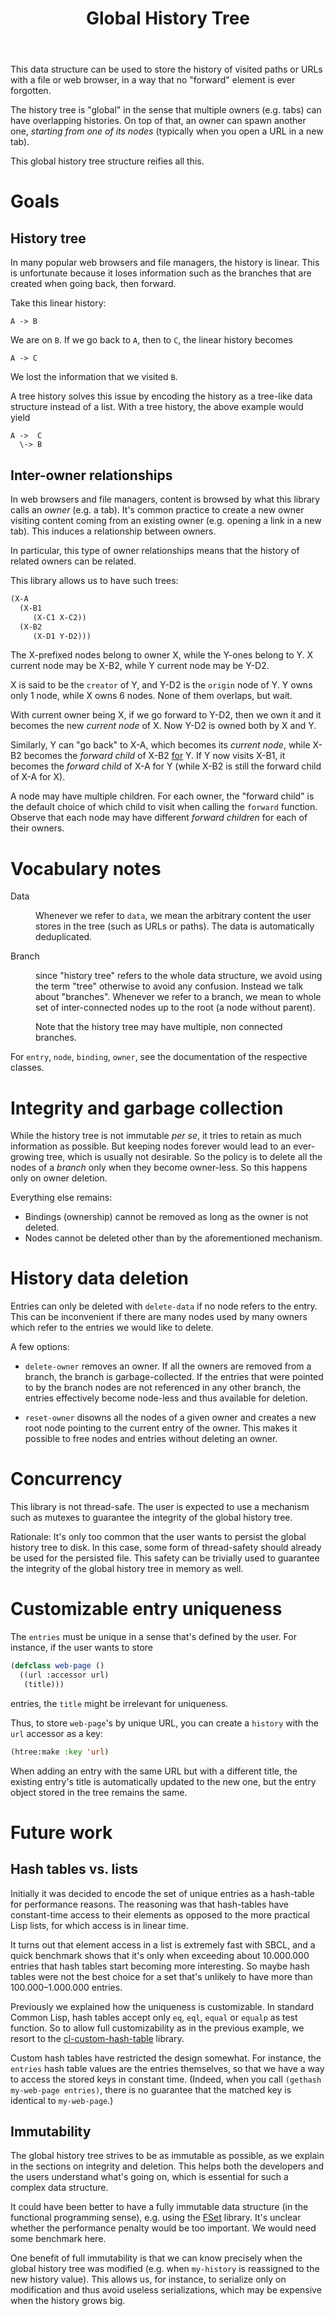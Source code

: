 #+TITLE: Global History Tree

# NOTE: Should have been called "shared history tree" instead?

This data structure can be used to store the history of visited paths or URLs
with a file or web browser, in a way that no "forward" element is ever
forgotten.

The history tree is "global" in the sense that multiple owners (e.g. tabs) can
have overlapping histories.  On top of that, an owner can spawn another one,
/starting from one of its nodes/ (typically when you open a URL in a new tab).

This global history tree structure reifies all this.

* Goals

** History tree

In many popular web browsers and file managers, the history is linear.  This is
unfortunate because it loses information such as the branches that are created
when going back, then forward.

Take this linear history:

#+begin_src text
A -> B
#+end_src

We are on =B=.  If we go back to =A=, then to =C=, the linear history becomes

#+begin_src text
A -> C
#+end_src

We lost the information that we visited =B=.

A tree history solves this issue by encoding the history as a tree-like data
structure instead of a list.  With a tree history, the above example would yield

#+begin_src text
  A ->  C
    \-> B
#+end_src

** Inter-owner relationships

In web browsers and file managers, content is browsed by what this library calls
an /owner/ (e.g. a tab).  It's common practice to create a new owner visiting
content coming from an existing owner (e.g. opening a link in a new tab).  This
induces a relationship between owners.

In particular, this type of owner relationships means that the history of
related owners can be related.

This library allows us to have such trees:

#+begin_src lisp
(X-A
  (X-B1
     (X-C1 X-C2))
  (X-B2
     (X-D1 Y-D2)))
#+end_src

The X-prefixed nodes belong to owner X, while the Y-ones belong to Y.
X current node may be X-B2, while Y current node may be Y-D2.

X is said to be the =creator= of Y, and Y-D2 is the =origin= node of Y.
Y owns only 1 node, while X owns 6 nodes.
None of them overlaps, but wait.

With current owner being X, if we go forward to Y-D2, then we own it and it
becomes the new /current node/ of X.  Now Y-D2 is owned both by X and Y.

Similarly, Y can "go back" to X-A, which becomes its /current node/, while
X-B2 becomes the /forward child/ of X-B2 _for_ Y.  If Y now visits X-B1, it
becomes the /forward child/ of X-A for Y (while X-B2 is still the forward child
of X-A for X).

A node may have multiple children.  For each owner, the "forward child" is the
default choice of which child to visit when calling the =forward= function.
Observe that each node may have different /forward children/ for each of their
owners.

* Vocabulary notes

- Data :: Whenever we refer to =data=, we mean the arbitrary content the user
  stores in the tree (such as URLs or paths).  The data is automatically
  deduplicated.

- Branch :: since "history tree" refers to the whole data structure, we avoid
  using the term "tree" otherwise to avoid any confusion.  Instead we talk about
  "branches".
  Whenever we refer to a branch, we mean to whole set of inter-connected nodes
  up to the root (a node without parent).

  Note that the history tree may have multiple, non connected branches.

For =entry=, =node=, =binding=, =owner=, see the documentation of the respective
classes.

* Integrity and garbage collection

While the history tree is not immutable /per se/, it tries to retain as much
information as possible.  But keeping nodes forever would lead to an
ever-growing tree, which is usually not desirable.  So the policy is to delete
all the nodes of a /branch/ only when they become owner-less.  So this happens
only on owner deletion.

Everything else remains:

- Bindings (ownership) cannot be removed as long as the owner is not deleted.
- Nodes cannot be deleted other than by the aforementioned mechanism.

* History data deletion

Entries can only be deleted with =delete-data= if no node refers to the entry.
This can be inconvenient if there are many nodes used by many owners which refer
to the entries we would like to delete.

A few options:

- =delete-owner= removes an owner.  If all the owners are removed from a branch,
  the branch is garbage-collected.  If the entries that were pointed to by the
  branch nodes are not referenced in any other branch, the entries effectively
  become node-less and thus available for deletion.

- =reset-owner= disowns all the nodes of a given owner and creates a new
  root node pointing to the current entry of the owner.  This makes it possible
  to free nodes and entries without deleting an owner.

* Concurrency

This library is not thread-safe.  The user is expected to use a mechanism
such as mutexes to guarantee the integrity of the global history tree.

Rationale: It's only too common that the user wants to persist the global
history tree to disk.  In this case, some form of thread-safety should already
be used for the persisted file.  This safety can be trivially used to guarantee
the integrity of the global history tree in memory as well.

* Customizable entry uniqueness

The =entries= must be unique in a sense that's defined by the user.
For instance, if the user wants to store

#+begin_src lisp
  (defclass web-page ()
    ((url :accessor url)
     (title)))
#+end_src

entries, the =title= might be irrelevant for uniqueness.

Thus, to store =web-page='s by unique URL, you can create a =history= with the
=url= accessor as a key:

#+begin_src lisp
(htree:make :key 'url)
#+end_src

When adding an entry with the same URL but with a different title, the existing
entry's title is automatically updated to the new one, but the entry object
stored in the tree remains the same.

* Future work

** Hash tables vs. lists

Initially it was decided to encode the set of unique entries as a hash-table for
performance reasons.  The reasoning was that hash-tables have constant-time
access to their elements as opposed to the more practical Lisp lists, for which
access is in linear time.

It turns out that element access in a list is extremely fast with SBCL, and a
quick benchmark shows that it's only when exceeding about 10.000.000 entries
that hash tables start becoming more interesting.  So maybe hash tables were not
the best choice for a set that's unlikely to have more than 100.000--1.000.000
entries.

Previously we explained how the uniqueness is customizable.  In standard Common
Lisp, hash tables accept only =eq=, =eql=, =equal= or =equalp= as test function.
So to allow full customizability as in the previous example, we resort to the
[[https://github.com/metawilm/cl-custom-hash-table][cl-custom-hash-table]] library.

Custom hash tables have restricted the design somewhat.  For instance, the
=entries= hash table values are the entries themselves, so that we have a way to
access the stored keys in constant time.  (Indeed, when you call =(gethash
my-web-page entries)=, there is no guarantee that the matched key is identical
to =my-web-page=.)

** Immutability

The global history tree strives to be as immutable as possible, as we explain in
the sections on integrity and deletion.  This helps both the developers and the
users understand what's going on, which is essential for such a complex data
structure.

It could have been better to have a fully immutable data structure (in the
functional programming sense), e.g. using the [[https://common-lisp.net/project/fset/Site/index.html][FSet]] library.  It's unclear
whether the performance penalty would be too important.  We would need some
benchmark here.

One benefit of full immutability is that we can know precisely when the global
history tree was modified (e.g. when =my-history= is reassigned to the
new history value).  This allows us, for instance, to serialize only on
modification and thus avoid useless serializations, which may be expensive when
the history grows big.

